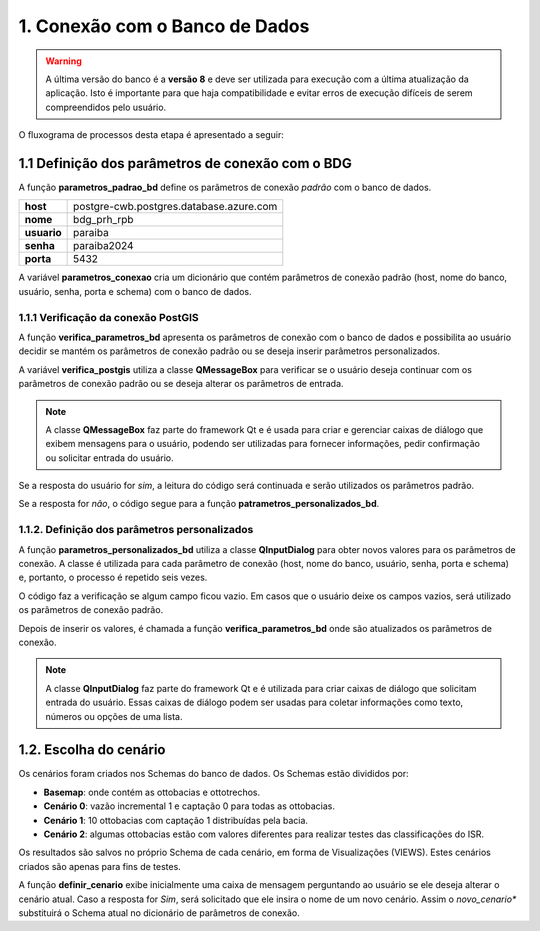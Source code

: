 1. Conexão com o Banco de Dados
===============================

.. warning::
    
    A última versão do banco é a **versão 8** e deve ser utilizada para execução com a última atualização da aplicação. Isto é importante para que haja compatibilidade e evitar erros de execução difíceis de serem compreendidos pelo usuário. 

O fluxograma de processos desta etapa é apresentado a seguir:


.. mermaid::

    flowchart TD    
        subgraph A[1. Procedimentos Iniciais]
            B[1.1. Definição dos parâmetros de conexão com o banco de dados] --> C[1.2. Escolha do cenário];
        end

1.1 Definição dos parâmetros de conexão com o BDG
-------------------------------------------------

A função **parametros_padrao_bd** define os parâmetros de conexão *padrão* com o banco de dados.

+-------------+-----------------------------------------+
| **host**    | postgre-cwb.postgres.database.azure.com |
+-------------+-----------------------------------------+
| **nome**    | bdg_prh_rpb                             |
+-------------+-----------------------------------------+
| **usuario** | paraiba                                 |
+-------------+-----------------------------------------+
| **senha**   | paraiba2024                             |
+-------------+-----------------------------------------+
| **porta**   | 5432                                    |
+-------------+-----------------------------------------+

A variável **parametros_conexao** cria um dicionário que contém parâmetros de conexão padrão (host, nome do banco, usuário, senha, porta e schema) com o banco de dados. 

1.1.1 Verificação da conexão PostGIS
~~~~~~~~~~~~~~~~~~~~~~~~~~~~~~~~~~~~

A função **verifica_parametros_bd** apresenta os parâmetros de conexão com o banco de dados e possibilita ao usuário decidir se mantém os parâmetros de conexão padrão ou se deseja inserir parâmetros personalizados.

A variável **verifica_postgis** utiliza a classe **QMessageBox** para verificar se o usuário deseja continuar com os parâmetros de conexão padrão ou se deseja alterar os parâmetros de entrada. 

.. note::
    
    A classe **QMessageBox** faz parte do framework Qt e é usada para criar e gerenciar caixas de diálogo que exibem mensagens para o usuário, podendo ser utilizadas para fornecer informações, pedir confirmação ou solicitar entrada do usuário.

Se a resposta do usuário for *sim*, a leitura do código será continuada e serão utilizados os parâmetros padrão.

Se a resposta for *não*, o código segue para a função **patrametros_personalizados_bd**.

1.1.2. Definição dos parâmetros personalizados
~~~~~~~~~~~~~~~~~~~~~~~~~~~~~~~~~~~~~~~~~~~~~~

A função **parametros_personalizados_bd** utiliza a classe **QInputDialog** para obter novos valores para os parâmetros de conexão. A classe é utilizada para cada parâmetro de conexão (host, nome do banco, usuário, senha, porta e schema) e, portanto, o processo é repetido seis vezes. 

O código faz a verificação se algum campo ficou vazio. Em casos que o usuário deixe os campos vazios, será utilizado os parâmetros de conexão padrão.

Depois de inserir os valores, é chamada a função **verifica_parametros_bd** onde são atualizados os parâmetros de conexão.

.. note::

    A classe **QInputDialog** faz parte do framework Qt e é utilizada para criar caixas de diálogo que solicitam entrada do usuário. Essas caixas de diálogo podem ser usadas para coletar informações como texto, números ou opções de uma lista. 

1.2. Escolha do cenário
-----------------------

Os cenários foram criados nos Schemas do banco de dados. Os Schemas estão divididos por:

- **Basemap**: onde contém as ottobacias e ottotrechos.
- **Cenário 0**: vazão incremental 1 e captação 0 para todas as ottobacias.
- **Cenário 1**: 10 ottobacias com captação 1 distribuídas pela bacia.
- **Cenário 2**: algumas ottobacias estão com valores diferentes para realizar testes das classificações do ISR.

Os resultados são salvos no próprio Schema de cada cenário, em forma de Visualizações (VIEWS). Estes cenários criados são apenas para fins de testes.

A função **definir_cenario** exibe inicialmente uma caixa de mensagem perguntando ao usuário se ele deseja alterar o cenário atual. Caso a resposta for *Sim*, será solicitado que ele insira o nome de um novo cenário. Assim o *novo_cenario** substituirá o Schema atual no dicionário de parâmetros de conexão.